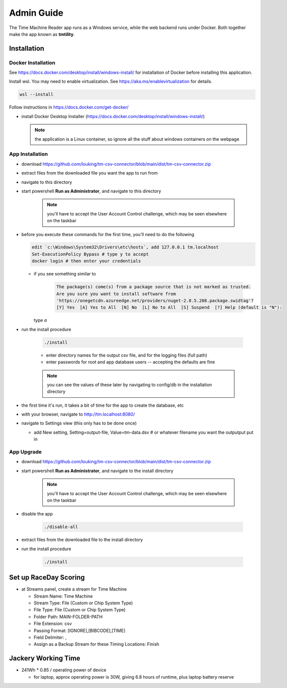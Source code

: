 ****************
Admin Guide
****************

.. |rds-streams| image:: /images/rds-ico-streams.png
   :height: 3ex
   :class: no-scaled-link

The Time Machine Reader app runs as a Windows service, while the web backend
runs under Docker. Both together make the app known as **tmtility**.

Installation
======================

Docker Installation
-----------------------

See https://docs.docker.com/desktop/install/windows-install/
for installation of Docker before installing this application.

Install wsl. You may need to enable virtualization. See https://aka.ms/enablevirtualization for details.

.. code-block:: shell

    wsl --install

Follow instructions in https://docs.docker.com/get-docker/

* install Docker Desktop Installer (https://docs.docker.com/desktop/install/windows-install/)

  .. note::

    the application is a Linux container, so ignore all the stuff about windows containers on the webpage


App Installation
---------------------
* download https://github.com/louking/tm-csv-connector/blob/main/dist/tm-csv-connector.zip
* extract files from the downloaded file you want the app to run from
* navigate to this directory
* start powershell **Run as Administrator**, and navigate to this directory

    .. note:: you'll have to accept the User Account Control challenge, which may be seen elsewhere on the taskbar

* before you execute these commands for the first time, you'll need to do the following

  .. code-block:: shell

    edit `c:\Windows\System32\Drivers\etc\hosts`, add 127.0.0.1 tm.localhost
    Set-ExecutionPolicy Bypass # type y to accept
    docker login # then enter your credentials

  * if you see something similar to 

      .. code-block:: shell

          The package(s) come(s) from a package source that is not marked as trusted.
          Are you sure you want to install software from
          'https://onegetcdn.azureedge.net/providers/nuget-2.8.5.208.package.swidtag'?
          [Y] Yes  [A] Yes to All  [N] No  [L] No to All  [S] Suspend  [?] Help (default is "N"):
  
    type `a`

* run the install procedure

    .. code-block:: shell

        ./install

    * enter directory names for the output csv file, and for the logging files (full path)
    * enter passwords for root and app database users -- accepting the defaults are fine

    .. note:: you can see the values of these later by navigating to config/db in the installation directory

* the first time it's run, it takes a bit of time for the app to create the database, etc
* with your browser, navigate to http://tm.localhost:8080/ 
* navigate to Settings view (this only has to be done once)

  * add New setting, Setting=output-file, Value=tm-data.dsv # or whatever filename you want the outputput put in


App Upgrade
-------------
* download https://github.com/louking/tm-csv-connector/blob/main/dist/tm-csv-connector.zip
* start powershell **Run as Administrator**, and navigate to the install directory

    .. note:: you'll have to accept the User Account Control challenge, which may be seen elsewhere on the taskbar

* disable the app

    .. code-block:: shell

        ./disable-all

* extract files from the downloaded file to the install directory

* run the install procedure

    .. code-block:: shell

        ./install


.. _set up RDS:

Set up RaceDay Scoring
======================
* at Streams |rds-streams| panel, create a stream for Time Machine

  * Stream Name: Time Machine
  * Stream Type: File (Custom or Chip System Type)
  * File Type: File (Custom or Chip System Type)
  * Folder Path: MAIN-FOLDER-PATH
  * File Extension: csv
  * Passing Format: [IGNORE],[BIBCODE],[TIME]
  * Field Delimiter: ,
  * Assign as a Backup Stream for these Timing Locations: Finish

Jackery Working Time
======================
* 241Wh * 0.85 / operating power of device

  * for laptop, approx operating power is 30W, giving 6.8 hours of runtime, plus laptop battery reserve

